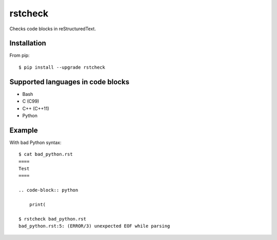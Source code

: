 ========
rstcheck
========

.. image:: https://travis-ci.org/myint/rstcheck.png?branch=master
    :target: https://travis-ci.org/myint/rstcheck
    :alt: Build status

Checks code blocks in reStructuredText.


Installation
============

From pip::

    $ pip install --upgrade rstcheck

Supported languages in code blocks
==================================

- Bash
- C (C99)
- C++ (C++11)
- Python


Example
=======

With bad Python syntax::

    $ cat bad_python.rst
    ====
    Test
    ====

    .. code-block:: python

        print(

    $ rstcheck bad_python.rst
    bad_python.rst:5: (ERROR/3) unexpected EOF while parsing
